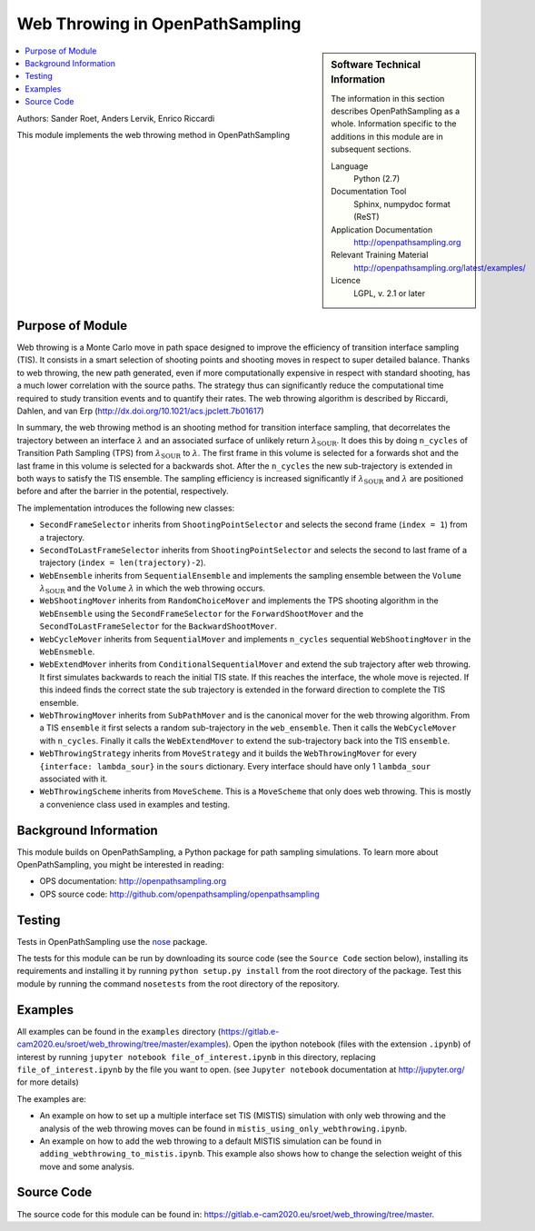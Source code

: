 .. _ops_web_throwing:

################################
Web Throwing in OpenPathSampling
################################

.. sidebar:: Software Technical Information

  The information in this section describes OpenPathSampling as a whole.
  Information specific to the additions in this module are in subsequent
  sections.

  Language
    Python (2.7)

  Documentation Tool
    Sphinx, numpydoc format (ReST)

  Application Documentation
    http://openpathsampling.org

  Relevant Training Material
    http://openpathsampling.org/latest/examples/

  Licence
    LGPL, v. 2.1 or later

.. contents:: :local:

Authors: Sander Roet, Anders Lervik, Enrico Riccardi 

This module implements the web throwing method in OpenPathSampling

Purpose of Module
_________________

.. Give a brief overview of why the module is/was being created.
Web throwing is a Monte Carlo move in path space designed to improve the
efficiency of transition interface sampling (TIS). It consists in a smart 
selection of shooting points and shooting moves in respect to super detailed 
balance. Thanks to web throwing, the new path generated, even if more 
computationally expensive in respect with standard shooting, has a much lower 
correlation with the source paths. The strategy thus can significantly reduce 
the computational time required to study transition events and to quantify 
their rates. The web throwing algorithm is described by Riccardi, Dahlen, and 
van Erp (http://dx.doi.org/10.1021/acs.jpclett.7b01617)

In summary, the web throwing method is an shooting method for transition 
interface sampling, that decorrelates the trajectory between an interface
:math:`\lambda` and an associated surface of unlikely return 
:math:`\lambda_{\text{SOUR}}`. It does this by doing ``n_cycles`` of
Transition Path Sampling (TPS) from :math:`\lambda_{\text{SOUR}}` to :math:`\lambda`.
The first frame in this volume is selected for a forwards shot and the last
frame in this volume is selected for a backwards shot. After the ``n_cycles`` 
the new sub-trajectory is extended in both ways to satisfy the TIS ensemble.
The sampling efficiency is increased significantly if 
:math:`\lambda_{\text{SOUR}}` and :math:`\lambda` are positioned before and 
after the barrier in the potential, respectively.

The implementation introduces the following new classes:

* ``SecondFrameSelector`` inherits from ``ShootingPointSelector`` and selects
  the second frame (``index = 1``) from a trajectory.

* ``SecondToLastFrameSelector`` inherits from ``ShootingPointSelector`` and
  selects the second to last frame of a trajectory 
  (``index = len(trajectory)-2``).

* ``WebEnsemble`` inherits from ``SequentialEnsemble`` and implements the
  sampling ensemble between the ``Volume`` :math:`\lambda_{\text{SOUR}}` and 
  the ``Volume``  :math:`\lambda` in which the web throwing occurs.

* ``WebShootingMover`` inherits from ``RandomChoiceMover`` and implements the
  TPS shooting algorithm in the ``WebEnsemble`` using the
  ``SecondFrameSelector`` for the ``ForwardShootMover`` and the 
  ``SecondToLastFrameSelector`` for the ``BackwardShootMover``.

* ``WebCycleMover`` inherits from ``SequentialMover`` and implements 
  ``n_cycles`` sequential ``WebShootingMover`` in the ``WebEnsmeble``.

* ``WebExtendMover`` inherits from ``ConditionalSequentialMover`` and extend the
  sub trajectory after web throwing. It first simulates backwards to reach the
  initial TIS state. If this reaches the interface, the whole move is rejected.
  If this indeed finds the correct state the sub trajectory is extended in the
  forward direction to complete the TIS ensemble.

* ``WebThrowingMover`` inherits from ``SubPathMover`` and is the canonical mover
  for the web throwing algorithm. From a TIS ``ensemble`` it first selects a
  random sub-trajectory in the ``web_ensemble``. Then it calls the
  ``WebCycleMover`` with ``n_cycles``. Finally it calls the ``WebExtendMover`` 
  to extend the sub-trajectory back into the TIS ``ensemble``. 

* ``WebThrowingStrategy`` inherits from ``MoveStrategy`` and it builds the
  ``WebThrowingMover`` for every ``{interface: lambda_sour}`` in the ``sours``
  dictionary. Every interface should have only 1 ``lambda_sour`` associated with
  it.

* ``WebThrowingScheme`` inherits from ``MoveScheme``. This is a ``MoveScheme``
  that only does web throwing. This is mostly a convenience class used in 
  examples and testing.


Background Information
______________________

This module builds on OpenPathSampling, a Python package for path sampling
simulations. To learn more about OpenPathSampling, you might be interested in
reading:

* OPS documentation: http://openpathsampling.org
* OPS source code: http://github.com/openpathsampling/openpathsampling


Testing
_______

Tests in OpenPathSampling use the `nose`_ package.

.. IF YOUR MODULE IS IN OPS CORE:

.. This module has been included in the OpenPathSampling core. Its tests can
.. be run by setting up a developer install of OpenPathSampling and running
.. the command ``nosetests`` from the root directory of the repository.

.. IF YOUR MODULE IS IN A SEPARATE REPOSITORY
The tests for this module can be run by downloading its source code (see the
``Source Code`` section below), installing its requirements and installing it
by running ``python setup.py install`` from the root directory of the package.
Test this module by running the command ``nosetests`` from the root directory of
the repository.


Examples
________

All examples can be found in the ``examples`` directory
(https://gitlab.e-cam2020.eu/sroet/web_throwing/tree/master/examples).
Open the ipython notebook (files with the extension ``.ipynb``) of interest by
running ``jupyter notebook file_of_interest.ipynb`` in this directory, replacing
``file_of_interest.ipynb`` by the file you want to open. (see
``Jupyter notebook`` documentation at http://jupyter.org/ for more details)

The examples are:

* An example on how to set up a multiple interface set TIS (MISTIS) simulation
  with only web throwing and the analysis of the web throwing moves can be found
  in ``mistis_using_only_webthrowing.ipynb``.

* An example on how to add the web throwing to a default MISTIS simulation can 
  be found in ``adding_webthrowing_to_mistis.ipynb``. This example also shows 
  how to change the selection weight of this move and some analysis.

Source Code
___________

.. link the source code

.. IF YOUR MODULE IS IN OPS CORE

.. This module has been merged into OpenPathSampling. It is composed of the
.. following pull requests:

.. * link PRs

.. IF YOUR MODULE IS A SEPARATE REPOSITORY

The source code for this module can be found in:
https://gitlab.e-cam2020.eu/sroet/web_throwing/tree/master.

.. CLOSING MATERIAL -------------------------------------------------------

.. Here are the URL references used

.. _nose: http://nose.readthedocs.io/en/latest/


